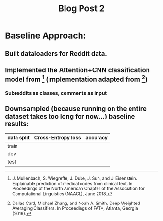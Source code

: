 #+TITLE: Blog Post 2

* Baseline Approach:
** Built dataloaders for Reddit data.
** Implemented the Attention+CNN classification model from [1] (implementation adapted from [2])
*** Subreddits as classes, comments as input
** Downsampled (because running on the entire dataset takes too long for now...) baseline results:
   |------------+--------------------+----------|
   | data split | Cross-Entropy loss | accuracy |
   |------------+--------------------+----------|
   | train      |                    |          |
   | dev        |                    |          |
   | test       |                    |          |
   |------------+--------------------+----------|

[1] J. Mullenbach, S. Wiegreffe, J. Duke, J. Sun, and J. Eisenstein.
    Explainable prediction of medical codes from clinical text.
    In Proceedings of the North American Chapter of the Association for Computational Linguistics (NAACL), June 2018.
[2] Dallas Card, Michael Zhang, and Noah A. Smith.
    Deep Weighted Averaging Classifiers.
    In Proceedings of FAT*, Atlanta, Georgia (2019).
